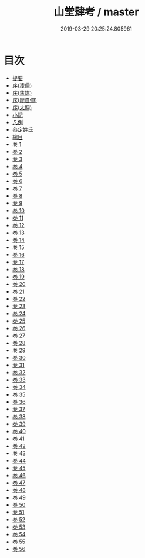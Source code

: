 #+TITLE: 山堂肆考 / master
#+DATE: 2019-03-29 20:25:24.805961
* 目次
 - [[file:KR3k0052_000.txt::000-1b][提要]]
 - [[file:KR3k0052_000.txt::000-3a][序(凌儒)]]
 - [[file:KR3k0052_000.txt::000-5a][序(焦竑)]]
 - [[file:KR3k0052_000.txt::000-7a][序(廖自伸)]]
 - [[file:KR3k0052_000.txt::000-10a][序(大翺)]]
 - [[file:KR3k0052_000.txt::000-12a][小記]]
 - [[file:KR3k0052_000.txt::000-14a][凡例]]
 - [[file:KR3k0052_000.txt::000-16a][叅定姓氏]]
 - [[file:KR3k0052_000.txt::000-18a][總目]]
 - [[file:KR3k0052_001.txt::001-1a][巻 1]]
 - [[file:KR3k0052_002.txt::002-1a][巻 2]]
 - [[file:KR3k0052_003.txt::003-1a][巻 3]]
 - [[file:KR3k0052_004.txt::004-1a][巻 4]]
 - [[file:KR3k0052_005.txt::005-1a][巻 5]]
 - [[file:KR3k0052_006.txt::006-1a][巻 6]]
 - [[file:KR3k0052_007.txt::007-1a][巻 7]]
 - [[file:KR3k0052_008.txt::008-1a][巻 8]]
 - [[file:KR3k0052_009.txt::009-1a][巻 9]]
 - [[file:KR3k0052_010.txt::010-1a][巻 10]]
 - [[file:KR3k0052_011.txt::011-1a][巻 11]]
 - [[file:KR3k0052_012.txt::012-1a][巻 12]]
 - [[file:KR3k0052_013.txt::013-1a][巻 13]]
 - [[file:KR3k0052_014.txt::014-1a][巻 14]]
 - [[file:KR3k0052_015.txt::015-1a][巻 15]]
 - [[file:KR3k0052_016.txt::016-1a][巻 16]]
 - [[file:KR3k0052_017.txt::017-1a][巻 17]]
 - [[file:KR3k0052_018.txt::018-1a][巻 18]]
 - [[file:KR3k0052_019.txt::019-1a][巻 19]]
 - [[file:KR3k0052_020.txt::020-1a][巻 20]]
 - [[file:KR3k0052_021.txt::021-1a][巻 21]]
 - [[file:KR3k0052_022.txt::022-1a][巻 22]]
 - [[file:KR3k0052_023.txt::023-1a][巻 23]]
 - [[file:KR3k0052_024.txt::024-1a][巻 24]]
 - [[file:KR3k0052_025.txt::025-1a][巻 25]]
 - [[file:KR3k0052_026.txt::026-1a][巻 26]]
 - [[file:KR3k0052_027.txt::027-1a][巻 27]]
 - [[file:KR3k0052_028.txt::028-1a][巻 28]]
 - [[file:KR3k0052_029.txt::029-1a][巻 29]]
 - [[file:KR3k0052_030.txt::030-1a][巻 30]]
 - [[file:KR3k0052_031.txt::031-1a][巻 31]]
 - [[file:KR3k0052_032.txt::032-1a][巻 32]]
 - [[file:KR3k0052_033.txt::033-1a][巻 33]]
 - [[file:KR3k0052_034.txt::034-1a][巻 34]]
 - [[file:KR3k0052_035.txt::035-1a][巻 35]]
 - [[file:KR3k0052_036.txt::036-1a][巻 36]]
 - [[file:KR3k0052_037.txt::037-1a][巻 37]]
 - [[file:KR3k0052_038.txt::038-1a][巻 38]]
 - [[file:KR3k0052_039.txt::039-1a][巻 39]]
 - [[file:KR3k0052_040.txt::040-1a][巻 40]]
 - [[file:KR3k0052_041.txt::041-1a][巻 41]]
 - [[file:KR3k0052_042.txt::042-1a][巻 42]]
 - [[file:KR3k0052_043.txt::043-1a][巻 43]]
 - [[file:KR3k0052_044.txt::044-1a][巻 44]]
 - [[file:KR3k0052_045.txt::045-1a][巻 45]]
 - [[file:KR3k0052_046.txt::046-1a][巻 46]]
 - [[file:KR3k0052_047.txt::047-1a][巻 47]]
 - [[file:KR3k0052_048.txt::048-1a][巻 48]]
 - [[file:KR3k0052_049.txt::049-1a][巻 49]]
 - [[file:KR3k0052_050.txt::050-1a][巻 50]]
 - [[file:KR3k0052_051.txt::051-1a][巻 51]]
 - [[file:KR3k0052_052.txt::052-1a][巻 52]]
 - [[file:KR3k0052_053.txt::053-1a][巻 53]]
 - [[file:KR3k0052_054.txt::054-1a][巻 54]]
 - [[file:KR3k0052_055.txt::055-1a][巻 55]]
 - [[file:KR3k0052_056.txt::056-1a][巻 56]]
